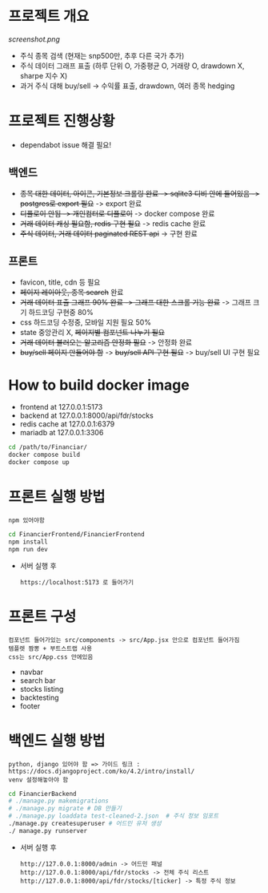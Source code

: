
* 프로젝트 개요
[[screenshot.png]]
- 주식 종목 검색 (현재는 snp500만, 추후 다른 국가 추가)
- 주식 데이터 그래프 표출 (하루 단위 O, 가중평균 O, 거래량 O, drawdown X, sharpe 지수 X)
- 과거 주식 대해 buy/sell -> 수익률 표출, drawdown, 여러 종목 hedging

* 프로젝트 진행상황
- dependabot issue 해결 필요!
** 백엔드
- +종목 대한 데이터, 아이콘, 기본정보 크롤링 완료 -> sqlite3 디비 안에 들어있음 -> postgres로 export 필요+ -> export 완료 
- +디플로이 안됨 -> 개인컴터로 디플로이+ -> docker compose 완료
- +거래 데이터 캐싱 필요함, redis 구현 필요+ -> redis cache 완료 
- +주식 데이터, 거래 데이터 paginated REST api+ -> 구현 완료
** 프론트
- favicon, title, cdn 등 필요 
- +페이지 레이아웃, 종목 search+ 완료
- +거래 데이터 표출 그래프 90% 완료 -> 그래프 대한 스크롤 기능 완료+ -> 그래프 크기 하드코딩 구현중 80%
- css 하드코딩 수정중, 모바일 지원 필요 50%
- state 중앙관리 X, +페이지별 컴포넌트 나누기 필요+
- +거래 데이터 불러오는 알고리즘 안정화 필요+ -> 안정화 완료
- +buy/sell 페이지 만들어야 함+ -> +buy/sell API 구현 필요+ -> buy/sell UI 구현 필요
  
* How to build docker image
- frontend at 127.0.0.1:5173
- backend at 127.0.0.1:8000/api/fdr/stocks
- redis cache at 127.0.0.1:6379
- mariadb at 127.0.0.1:3306
#+begin_src bash
  cd /path/to/Financiar/
  docker compose build
  docker compose up
#+end_src

* 프론트 실행 방법
: npm 있어야함 
#+begin_src bash
  cd FinancierFrontend/FinancierFrontend
  npm install
  npm run dev
#+end_src

- 서버 실행 후
  : https://localhost:5173 로 들어가기 

* 프론트 구성
: 컴포넌트 들어가있는 src/components -> src/App.jsx 안으로 컴포넌트 들어가짐
: 템플렛 짬뽕 + 부트스트랩 사용
: css는 src/App.css 안에있음 
- navbar
- search bar
- stocks listing
- backtesting
- footer  

* 백엔드 실행 방법 
: python, django 있어야 함 => 가이드 링크 : https://docs.djangoproject.com/ko/4.2/intro/install/
: venv 설정해놓아야 함 
#+begin_src bash
  cd FinancierBackend
  # ./manage.py makemigrations
  # ./manage.py migrate # DB 만들기 
  # ./manage.py loaddata test-cleaned-2.json  # 주식 정보 임포트 
  ./manage.py createsuperuser # 어드민 유저 생성 
  ./ manage.py runserver 
#+end_src

- 서버 실행 후 
  : http://127.0.0.1:8000/admin -> 어드민 패널 
  : http://127.0.0.1:8000/api/fdr/stocks -> 전체 주식 리스트
  : http://127.0.0.1:8000/api/fdr/stocks/[ticker] -> 특정 주식 정보 



